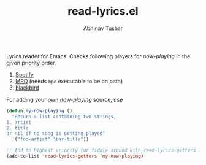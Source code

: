 #+TITLE: read-lyrics.el
#+AUTHOR: Abhinav Tushar

Lyrics reader for Emacs. Checks following players for /now-playing/ in the given
priority order.

1. [[https://www.spotify.com/][Spotify]]
2. [[https://www.musicpd.org/][MPD]] (needs ~mpc~ executable to be on path)
3. [[https://github.com/lepisma/blackbird][blackbird]]

For adding your own /now-playing/ source, use

#+BEGIN_SRC emacs-lisp
(defun my-now-playing ()
  "Return a list containing two strings,
1. artist
2. title
or nil if no song is getting played"
  '("foo-artist" "bar-title"))

;; Add to highest priority (or fiddle around with read-lyrics-getters list)
(add-to-list 'read-lyrics-getters 'my-now-playing)
#+END_SRC
